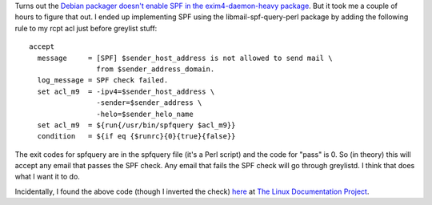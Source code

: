 .. title: SPF and Exim in Debian
.. slug: spfexim
.. date: 2006-07-13 00:33:11
.. tags: computers, bluesock, debian

Turns out the 
`Debian packager doesn't enable SPF in the exim4-daemon-heavy package
<http://pkg-exim4.alioth.debian.org/README/README.Debian.html#id2454661>`_.
But it took me a couple of hours to figure that out.  I ended up
implementing SPF using the libmail-spf-query-perl package by adding
the following rule to my rcpt acl just before greylist stuff::

   accept
     message     = [SPF] $sender_host_address is not allowed to send mail \
                   from $sender_address_domain.
     log_message = SPF check failed.
     set acl_m9  = -ipv4=$sender_host_address \
                   -sender=$sender_address \
                   -helo=$sender_helo_name
     set acl_m9  = ${run{/usr/bin/spfquery $acl_m9}}
     condition   = ${if eq {$runrc}{0}{true}{false}}


The exit codes for spfquery are in the spfquery file (it's a Perl script)
and the code for "pass" is 0.  So (in theory) this will accept any
email that passes the SPF check.  Any email that fails the SPF check
will go through greylistd.  I think that does what I want it to do.

Incidentally, I found the above code (though I inverted the check) 
`here <http://www.tldp.org/HOWTO/Spam-Filtering-for-MX/exim-spf.html>`_
at `The Linux Documentation Project <http://www.tldp.org/>`_.

